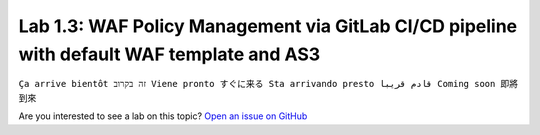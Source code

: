 Lab 1.3: WAF Policy Management via GitLab CI/CD pipeline with default WAF template and AS3
------------------------------------------------------------------------------------------
``Ça arrive bientôt זה בקרוב Viene pronto すぐに来る Sta arrivando presto قادم قريبا Coming soon 即將到來``

Are you interested to see a lab on this topic? `Open an issue on GitHub`_

.. _Open an issue on GitHub: https://github.com/f5devcentral/f5-big-iq-lab/issues
